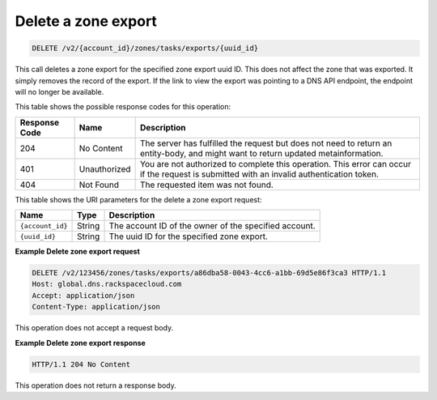 .. _DELETE_deleteZoneExport_v2__account_id__zones_tasks_exports__uuid_id__zones:

Delete a zone export
^^^^^^^^^^^^^^^^^^^^^^^^^^^^^^^^^^^^^^^^^^^^^^^^^^^^^^^^^^^^^^^^^^^^^^^^^^^^^^^^

.. code::

    DELETE /v2/{account_id}/zones/tasks/exports/{uuid_id}

This call deletes a zone export for the specified zone export uuid ID. This does not affect 
the zone that was exported. It simply removes the record of the export. If the link to 
view the export was pointing to a DNS API endpoint, the endpoint will no longer be available.

This table shows the possible response codes for this operation:

+---------+-----------------------+---------------------------------------------+
| Response| Name                  | Description                                 |
| Code    |                       |                                             |
+=========+=======================+=============================================+
| 204     | No Content            | The server has fulfilled the request but    |
|         |                       | does not need to return an entity-body, and |
|         |                       | might want to return updated                |
|         |                       | metainformation.                            |
+---------+-----------------------+---------------------------------------------+
| 401     | Unauthorized          | You are not authorized to complete this     |
|         |                       | operation. This error can occur if the      |
|         |                       | request is submitted with an invalid        |
|         |                       | authentication token.                       |
+---------+-----------------------+---------------------------------------------+
| 404     | Not Found             | The requested item was not found.           |
+---------+-----------------------+---------------------------------------------+

This table shows the URI parameters for the delete a zone export request:

+-----------------------+---------+---------------------------------------------+
| Name                  | Type    | Description                                 |
+=======================+=========+=============================================+
| ``{account_id}``      | ​String | The account ID of the owner of the          |
|                       |         | specified account.                          |
+-----------------------+---------+---------------------------------------------+
| ``{uuid_id}``         | ​String | The uuid ID for the specified zone export.  |
+-----------------------+---------+---------------------------------------------+

 
**Example Delete zone export request**

.. code::  

    DELETE /v2/123456/zones/tasks/exports/a86dba58-0043-4cc6-a1bb-69d5e86f3ca3 HTTP/1.1
    Host: global.dns.rackspacecloud.com
    Accept: application/json
    Content-Type: application/json

This operation does not accept a request body.
 
**Example Delete zone export response**

.. code::  

    HTTP/1.1 204 No Content

This operation does not return a response body.
